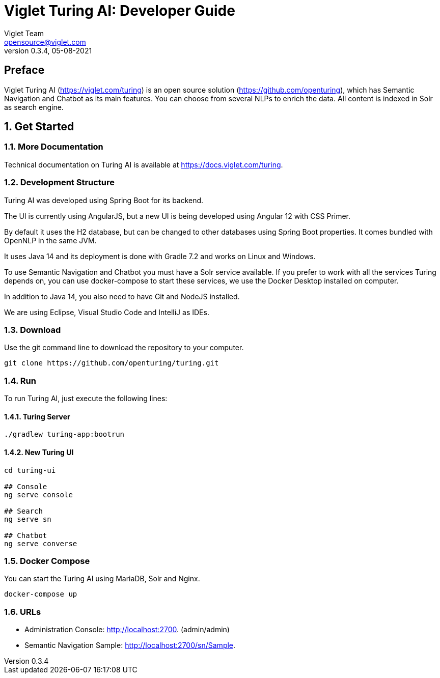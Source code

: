 = Viglet Turing AI: Developer Guide
Viglet Team <opensource@viglet.com>
:page-layout: documentation
:organization: Viglet Turing
ifdef::backend-pdf[:toc: left]
:toclevels: 5
:toc-title: Table of Content
:doctype: book
:revnumber: 0.3.4
:revdate: 05-08-2021
:source-highlighter: rouge
:pdf-theme: viglet
:pdf-themesdir: {docdir}/../themes/
:page-breadcrumb-title: Developer Guide
:page-permalink: /turing/developer-guide/
:imagesdir: ../../
:page-pdf: /turing/turing-developer-guide.pdf
:page-product: turing

[preface]
= Preface

Viglet Turing AI (https://viglet.com/turing) is an open source solution (https://github.com/openturing), which has Semantic Navigation and Chatbot as its main features. You can choose from several NLPs to enrich the data. All content is indexed in Solr as search engine.

:numbered:

== Get Started

=== More Documentation

Technical documentation on Turing AI is available at https://docs.viglet.com/turing.

=== Development Structure

Turing AI was developed using Spring Boot for its backend.

The UI is currently using AngularJS, but a new UI is being developed using Angular 12 with CSS Primer.

By default it uses the H2 database, but can be changed to other databases using Spring Boot properties. It comes bundled with OpenNLP in the same JVM.

It uses Java 14 and its deployment is done with Gradle 7.2 and works on Linux and Windows.

To use Semantic Navigation and Chatbot you must have a Solr service available. If you prefer to work with all the services Turing depends on, you can use docker-compose to start these services, we use the Docker Desktop installed on computer.

In addition to Java 14, you also need to have Git and NodeJS installed.

We are using Eclipse, Visual Studio Code and IntelliJ as IDEs.

=== Download

Use the git command line to download the repository to your computer.

```shell
git clone https://github.com/openturing/turing.git
```

=== Run

To run Turing AI, just execute the following lines:

==== Turing Server

```shell
./gradlew turing-app:bootrun
```
==== New Turing UI

```shell
cd turing-ui

## Console
ng serve console

## Search
ng serve sn

## Chatbot
ng serve converse
```


=== Docker Compose

You can start the Turing AI using MariaDB, Solr and Nginx.

```shell
docker-compose up
```

=== URLs

* Administration Console: http://localhost:2700. (admin/admin)
* Semantic Navigation Sample: http://localhost:2700/sn/Sample.